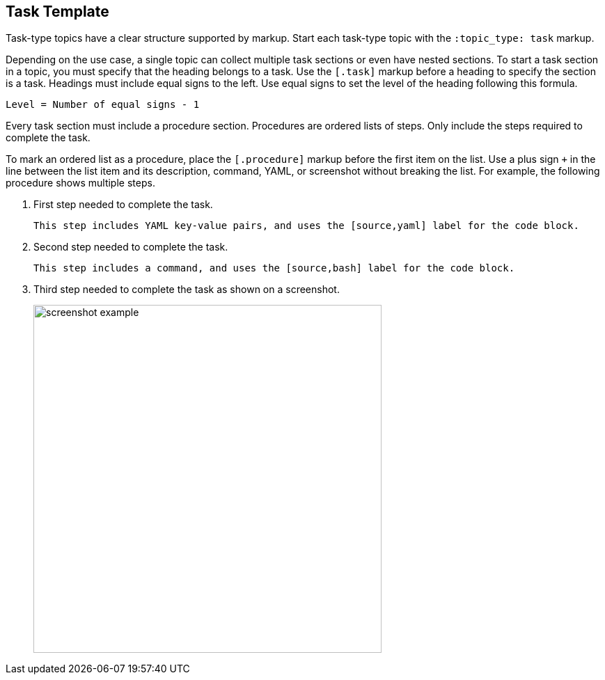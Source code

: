 :topic_type: task

[.task]
== Task Template

Task-type topics have a clear structure supported by markup.
Start each task-type topic with the `:topic_type: task` markup.

Depending on the use case, a single topic can collect multiple task sections or even have nested sections.
To start a task section in a topic, you must specify that the heading belongs to a task.
Use the `[.task]` markup before a heading to specify the section is a task.
Headings must include equal signs to the left.
Use equal signs to set the level of the heading following this formula.

    Level = Number of equal signs - 1

Every task section must include a procedure section.
Procedures are ordered lists of steps. 
Only include the steps required to complete the task.

To mark an ordered list as a procedure, place the `[.procedure]` markup before the first item on the list.
Use a plus sign `+` in the line between the list item and its description, command, YAML, or screenshot without breaking the list.
For example, the following procedure shows multiple steps.

[.procedure]
. First step needed to complete the task.
+
[source,yaml]
```
This step includes YAML key-value pairs, and uses the [source,yaml] label for the code block.
```

. Second step needed to complete the task.
+
[source,bash]
```
This step includes a command, and uses the [source,bash] label for the code block.
```

. Third step needed to complete the task as shown on a screenshot.
+
image::screenshot-example.png[width=500]

